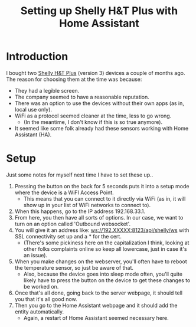 #+hugo_base_dir: ./
#+hugo_section: posts
#+hugo_auto_set_lastmod: t

#+title: Setting up Shelly H&T Plus with Home Assistant
#+hugo_tags: home-assistant

* Introduction
I bought two [[https://www.shelly.com/en-ie/products/product-overview/shelly-plus-h-and-t][Shelly H&T Plus]] (version 3) devices a couple of months ago.
The reason for choosing them at the time was because:
- They had a legible screen.
- The company seemed to have a reasonable reputation.
- There was an option to use the devices without their own apps (as in, local use only).
- WiFi as a protocol seemed cleaner at the time, less to go wrong.
  - (In the meantime, I don't know if this is so true anymore).
- It seemed like some folk already had these sensors working with Home Assistant (HA).

* Setup
Just some notes for myself next time I have to set these up..

1. Pressing the button on the back for 5 seconds puts it into a setup mode where the device is a WiFI Access Point.
 - This means that you can connect to it directly via WiFi (as in, it will show up in your list of WiFi networks to connect to).
2. When this happens, go to the IP address 192.168.33.1.
3. From here, you then have all sorts of options. In our case, we want to turn on an option called 'Outbound websocket'.
4. You will give it an address like: ws://192.XXXXX:8123/api/shelly/ws with SSL connectivity set up and a * for the cert.
 - (There's some pickiness here on the capitalization I think, looking at other folks complaints online so keep all lowercase, just in case it's an issue).
5. When you make changes on the webserver, you'll often have to reboot the temperature sensor, so just be aware of that.
 - Also, because the device goes into sleep mode often, you'll quite likely have to press the button on the device to get these changes to be worked on.
6. Once that's all done, going back to the server webpage, it should tell you that it's all good now.
7. Then you go to the Home Assistant webpage and it should add the entity automatically.
 - Again, a restart of Home Assistant seemed necessary here.
   
